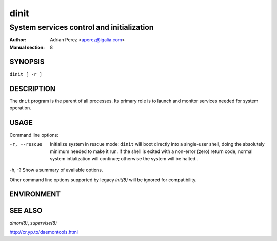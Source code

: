 =======
 dinit
=======

------------------------------------------
System services control and initialization
------------------------------------------

:Author: Adrian Perez <aperez@igalia.com>
:Manual section: 8


SYNOPSIS
========

``dinit [ -r ]``


DESCRIPTION
===========

The ``dnit`` program is the parent of all processes. Its primary role is to
launch and monitor services needed for system operation.


USAGE
=====

Command line options:

-r, --rescue  Initialize system in rescue mode: ``dinit`` will boot directly
              into a single-user shell, doing the absolutely minimum needed
              to make it run. If the shell is exited with a non-error (zero)
              return code, normal system intialization will continue;
              otherwise the system will be halted..

-h, -?        Show a summary of available options.

Other command line options supported by legacy `init(8)` will be ignored for
compatibility.


ENVIRONMENT
===========


SEE ALSO
========

`dmon(8)`, `supervise(8)`

http://cr.yp.to/daemontools.html

